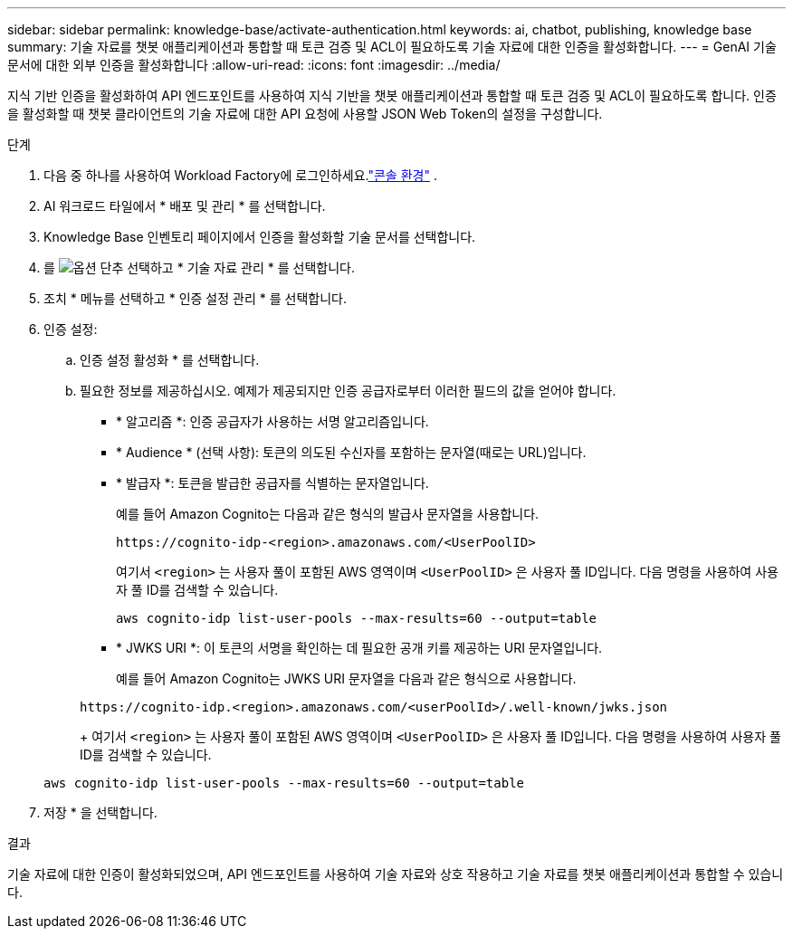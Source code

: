 ---
sidebar: sidebar 
permalink: knowledge-base/activate-authentication.html 
keywords: ai, chatbot, publishing, knowledge base 
summary: 기술 자료를 챗봇 애플리케이션과 통합할 때 토큰 검증 및 ACL이 필요하도록 기술 자료에 대한 인증을 활성화합니다. 
---
= GenAI 기술 문서에 대한 외부 인증을 활성화합니다
:allow-uri-read: 
:icons: font
:imagesdir: ../media/


[role="lead"]
지식 기반 인증을 활성화하여 API 엔드포인트를 사용하여 지식 기반을 챗봇 애플리케이션과 통합할 때 토큰 검증 및 ACL이 필요하도록 합니다. 인증을 활성화할 때 챗봇 클라이언트의 기술 자료에 대한 API 요청에 사용할 JSON Web Token의 설정을 구성합니다.

.단계
. 다음 중 하나를 사용하여 Workload Factory에 로그인하세요.link:https://docs.netapp.com/us-en/workload-setup-admin/console-experiences.html["콘솔 환경"^] .
. AI 워크로드 타일에서 * 배포 및 관리 * 를 선택합니다.
. Knowledge Base 인벤토리 페이지에서 인증을 활성화할 기술 문서를 선택합니다.
. 를 image:icon-action.png["옵션 단추"] 선택하고 * 기술 자료 관리 * 를 선택합니다.
. 조치 * 메뉴를 선택하고 * 인증 설정 관리 * 를 선택합니다.
. 인증 설정:
+
.. 인증 설정 활성화 * 를 선택합니다.
.. 필요한 정보를 제공하십시오. 예제가 제공되지만 인증 공급자로부터 이러한 필드의 값을 얻어야 합니다.
+
*** * 알고리즘 *: 인증 공급자가 사용하는 서명 알고리즘입니다.
*** * Audience * (선택 사항): 토큰의 의도된 수신자를 포함하는 문자열(때로는 URL)입니다.
*** * 발급자 *: 토큰을 발급한 공급자를 식별하는 문자열입니다.
+
예를 들어 Amazon Cognito는 다음과 같은 형식의 발급사 문자열을 사용합니다.

+
[listing]
----
https://cognito-idp-<region>.amazonaws.com/<UserPoolID>
----
+
여기서 `<region>` 는 사용자 풀이 포함된 AWS 영역이며 `<UserPoolID>` 은 사용자 풀 ID입니다. 다음 명령을 사용하여 사용자 풀 ID를 검색할 수 있습니다.

+
[listing]
----
aws cognito-idp list-user-pools --max-results=60 --output=table
----
*** * JWKS URI *: 이 토큰의 서명을 확인하는 데 필요한 공개 키를 제공하는 URI 문자열입니다.
+
예를 들어 Amazon Cognito는 JWKS URI 문자열을 다음과 같은 형식으로 사용합니다.

+
[listing]
----
https://cognito-idp.<region>.amazonaws.com/<userPoolId>/.well-known/jwks.json
----
+
여기서 `<region>` 는 사용자 풀이 포함된 AWS 영역이며 `<UserPoolID>` 은 사용자 풀 ID입니다. 다음 명령을 사용하여 사용자 풀 ID를 검색할 수 있습니다.

+
[listing]
----
aws cognito-idp list-user-pools --max-results=60 --output=table
----




. 저장 * 을 선택합니다.


.결과
기술 자료에 대한 인증이 활성화되었으며, API 엔드포인트를 사용하여 기술 자료와 상호 작용하고 기술 자료를 챗봇 애플리케이션과 통합할 수 있습니다.
